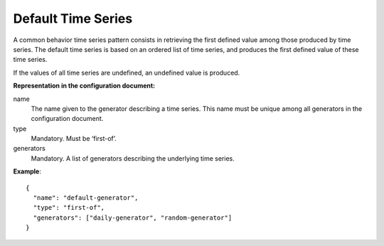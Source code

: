 Default Time Series
-------------------

A common behavior time series pattern consists in retrieving the first defined value among those produced by time series.
The default time series is based on an ordered list of time series, and produces the first defined value of these time series.

If the values of all time series are undefined, an undefined value is produced.

**Representation in the configuration document:**

name
    The name given to the generator describing a time series.
    This name must be unique among all generators in the configuration document.

type
    Mandatory. Must be ‘first-of’.

generators
    Mandatory. A list of generators describing the underlying time series.


**Example**::

    {
      "name": "default-generator",
      "type": "first-of",
      "generators": ["daily-generator", "random-generator"]
    }


